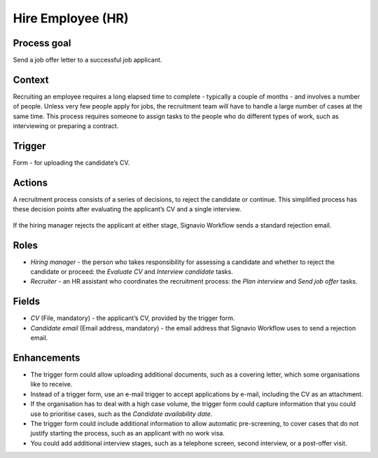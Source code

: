 .. _hire-employee:

Hire Employee (HR)
------------------

Process goal
^^^^^^^^^^^^

Send a job offer letter to a successful job applicant.

Context
^^^^^^^

Recruiting an employee requires a long elapsed time to complete - typically a couple of months - and involves a number of people.
Unless very few people apply for jobs, the recruitment team will have to handle a large number of cases at the same time.
This process requires someone to assign tasks to the people who do different types of work, such as interviewing or preparing a contract.

Trigger
^^^^^^^

Form - for uploading the candidate’s CV.

Actions
^^^^^^^

A recruitment process consists of a series of decisions, to reject the candidate or continue. This simplified process has these decision points after evaluating the applicant’s CV and a single interview.

.. figure:: /_static/images/examples/hire-employee.png

If the hiring manager rejects the applicant at either stage, Signavio Workflow sends a standard rejection email.

Roles
^^^^^

* *Hiring manager* - the person who takes responsibility for assessing a candidate and whether to reject the candidate or proceed: the *Evaluate CV* and *Interview candidate* tasks.
* *Recruiter* - an HR assistant who coordinates the recruitment process: the *Plan interview* and *Send job offer* tasks.

Fields
^^^^^^

* *CV* (File, mandatory) - the applicant’s CV, provided by the trigger form.
* *Candidate email* (Email address, mandatory) - the email address that Signavio Workflow uses to send a rejection email.

Enhancements
^^^^^^^^^^^^

* The trigger form could allow uploading additional documents, such as a covering letter, which some organisations like to receive.
* Instead of a trigger form, use an e-mail trigger to accept applications by e-mail, including the CV as an attachment.
* If the organisation has to deal with a high case volume, the trigger form could capture information that you could use to prioritise cases, such as the *Candidate availability date*.
* The trigger form could include additional information to allow automatic pre-screening, to cover cases that do not justify starting the process, such as an applicant with no work visa.
* You could add additional interview stages, such as a telephone screen, second interview, or a post-offer visit.
